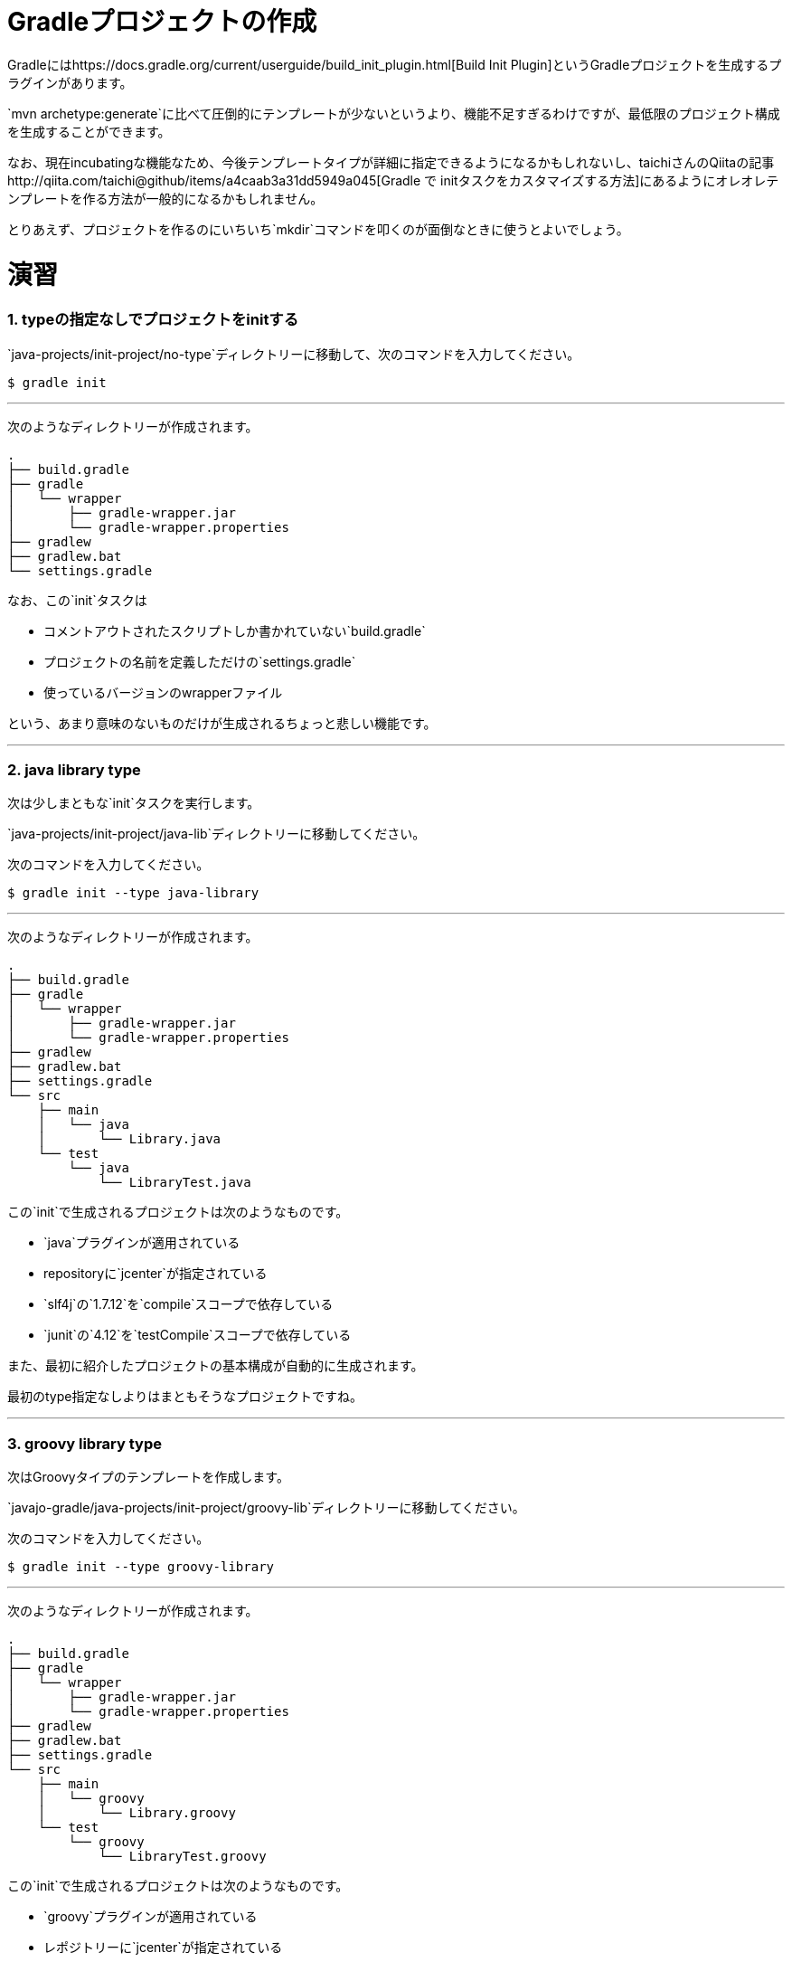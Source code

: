 = Gradleプロジェクトの作成

Gradleにはhttps://docs.gradle.org/current/userguide/build_init_plugin.html[Build Init Plugin]というGradleプロジェクトを生成するプラグインがあります。

`mvn archetype:generate`に比べて圧倒的にテンプレートが少ないというより、機能不足すぎるわけですが、最低限のプロジェクト構成を生成することができます。

なお、現在incubatingな機能なため、今後テンプレートタイプが詳細に指定できるようになるかもしれないし、taichiさんのQiitaの記事http://qiita.com/taichi@github/items/a4caab3a31dd5949a045[Gradle で initタスクをカスタマイズする方法]にあるようにオレオレテンプレートを作る方法が一般的になるかもしれません。

とりあえず、プロジェクトを作るのにいちいち`mkdir`コマンドを叩くのが面倒なときに使うとよいでしょう。

= 演習

=== 1. typeの指定なしでプロジェクトをinitする

`java-projects/init-project/no-type`ディレクトリーに移動して、次のコマンドを入力してください。

[source]
----
$ gradle init
----

'''

次のようなディレクトリーが作成されます。

[source]
----
.
├── build.gradle
├── gradle
│   └── wrapper
│       ├── gradle-wrapper.jar
│       └── gradle-wrapper.properties
├── gradlew
├── gradlew.bat
└── settings.gradle
----

なお、この`init`タスクは

* コメントアウトされたスクリプトしか書かれていない`build.gradle`
* プロジェクトの名前を定義しただけの`settings.gradle`
* 使っているバージョンのwrapperファイル

という、あまり意味のないものだけが生成されるちょっと悲しい機能です。

'''

=== 2. java library type

次は少しまともな`init`タスクを実行します。

`java-projects/init-project/java-lib`ディレクトリーに移動してください。

次のコマンドを入力してください。

[source]
----
$ gradle init --type java-library
----

'''

次のようなディレクトリーが作成されます。

[source]
----
.
├── build.gradle
├── gradle
│   └── wrapper
│       ├── gradle-wrapper.jar
│       └── gradle-wrapper.properties
├── gradlew
├── gradlew.bat
├── settings.gradle
└── src
    ├── main
    │   └── java
    │       └── Library.java
    └── test
        └── java
            └── LibraryTest.java
----

この`init`で生成されるプロジェクトは次のようなものです。

* `java`プラグインが適用されている
* repositoryに`jcenter`が指定されている
* `slf4j`の`1.7.12`を`compile`スコープで依存している
* `junit`の`4.12`を`testCompile`スコープで依存している

また、最初に紹介したプロジェクトの基本構成が自動的に生成されます。

最初のtype指定なしよりはまともそうなプロジェクトですね。

'''

=== 3. groovy library type

次はGroovyタイプのテンプレートを作成します。

`javajo-gradle/java-projects/init-project/groovy-lib`ディレクトリーに移動してください。

次のコマンドを入力してください。

[source]
----
$ gradle init --type groovy-library
----

'''

次のようなディレクトリーが作成されます。

[source]
----
.
├── build.gradle
├── gradle
│   └── wrapper
│       ├── gradle-wrapper.jar
│       └── gradle-wrapper.properties
├── gradlew
├── gradlew.bat
├── settings.gradle
└── src
    ├── main
    │   └── groovy
    │       └── Library.groovy
    └── test
        └── groovy
            └── LibraryTest.groovy
----

この`init`で生成されるプロジェクトは次のようなものです。

* `groovy`プラグインが適用されている
* レポジトリーに`jcenter`が指定されている
* Groovyに`groovy-all`の`2.4.4`が指定されている
* テスト用のライブラリーに`spock`の`1.0-groovy-2.4`が用いられている
* テスト用のライブラリーに`junit`の`4.12`が用いられている(transitive dependencyで実は指定する必要がないのは内緒だよ)

=== 4. Scala library type

Gradleはsbtほど厳密ではない(らしい)けど、Scalaプロジェクトのビルドも可能です。

ということで、Scalaタイプのプロジェクトの`init`タスクもあります。

`javajo-gradle/java-projects/init-project/scala-lib`ディレクトリーに移動してください。

次のコマンドを入力してください。

[source]
----
$ gradle init --type scala-library
----

'''

次のようなディレクトリーが作成されます。

[source]
----
.
├── build.gradle
├── gradle
│   └── wrapper
│       ├── gradle-wrapper.jar
│       └── gradle-wrapper.properties
├── gradlew
├── gradlew.bat
├── settings.gradle
└── src
    ├── main
    │   └── scala
    │       └── Library.scala
    └── test
        └── scala
            └── LibrarySuite.scala
----

この`init`タスクで生成されるプロジェクトは次のようなものです。

* `scala`プラグインが適用されている
* `jcenter`がレポジトリーに指定されている
* Scalaのバージョンは`2.11.7`
* テスト用のライブラリーに`scalatest_2.11`のバージョン`2.2.5`が用いられている
* テスト用のライブラリーに`junit`の`4.12`が用いられている
* テストのランタイムライブラリーに`scala-xml_2.11`のバージョン`1.0.5`が用いられている
'''

= テンプレート作成後

混みいったプロジェクトでなければ、次のような作業の後にプロジェクトの作成がスムーズに行きます。

* プロジェクトの情報を`build.gradle`に入力。
* `gradle.properties`にデーモン利用フラグを設定する。
* いらないファイル`Library.(java|groovy|scala)`を削除する
* パッケージ階層を構築
* お好みの依存ライブラリーを設定する
* お好みのプラグインを適用する